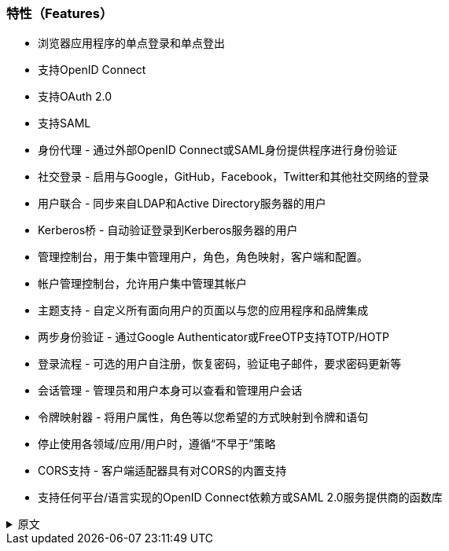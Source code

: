 
=== 特性（Features）

* 浏览器应用程序的单点登录和单点登出
* 支持OpenID Connect
* 支持OAuth 2.0
* 支持SAML
* 身份代理 - 通过外部OpenID Connect或SAML身份提供程序进行身份验证
* 社交登录 - 启用与Google，GitHub，Facebook，Twitter和其他社交网络的登录
* 用户联合 - 同步来自LDAP和Active Directory服务器的用户
* Kerberos桥 - 自动验证登录到Kerberos服务器的用户
* 管理控制台，用于集中管理用户，角色，角色映射，客户端和配置。
* 帐户管理控制台，允许用户集中管理其帐户
* 主题支持 - 自定义所有面向用户的页面以与您的应用程序和品牌集成
* 两步身份验证 - 通过Google Authenticator或FreeOTP支持TOTP/HOTP
* 登录流程 - 可选的用户自注册，恢复密码，验证电子邮件，要求密码更新等
* 会话管理 - 管理员和用户本身可以查看和管理用户会话
* 令牌映射器 - 将用户属性，角色等以您希望的方式映射到令牌和语句
* 停止使用各领域/应用/用户时，遵循“不早于”策略
* CORS支持 - 客户端适配器具有对CORS的内置支持
ifeval::[{project_community}==true]
* 服务提供商接口（SPI） - 有许多SPI可用于自定义服务器的各个方面，如身份验证流程，用户联合身份验证提供者，协议映射器等等
* 各类客户端适配器，支持JavaScript应用程序，WildFly，JBoss EAP，Fuse，Tomcat，Jetty，Spring等
endif::[]
ifeval::[{project_product}==true]
* 各类客户端适配器，支持JavaScript应用程序，JBoss EAP，Fuse等
endif::[]
* 支持任何平台/语言实现的OpenID Connect依赖方或SAML 2.0服务提供商的函数库

.原文
[%collapsible]
====
* Single-Sign On and Single-Sign Out for browser applications.
* OpenID Connect support.
* OAuth 2.0 support.
* SAML support.
* Identity Brokering - Authenticate with external OpenID Connect or SAML Identity Providers.
* Social Login - Enable login with Google, GitHub, Facebook, Twitter, and other social networks.
* User Federation - Sync users from LDAP and Active Directory servers.
* Kerberos bridge - Automatically authenticate users that are logged-in to a Kerberos server.
* Admin Console for central management of users, roles, role mappings, clients and configuration.
* Account Management console that allows users to centrally manage their account.
* Theme support - Customize all user facing pages to integrate with your applications and branding.
* Two-factor Authentication - Support for TOTP/HOTP via Google Authenticator or FreeOTP.
* Login flows - optional user self-registration, recover password, verify email, require password update, etc.
* Session management - Admins and users themselves can view and manage user sessions.
* Token mappers - Map user attributes, roles, etc. how you want into tokens and statements.
* Not-before revocation policies per realm, application and user.
* CORS support - Client adapters have built-in support for CORS.
ifeval::[{project_community}==true]
* Service Provider Interfaces (SPI) - A number of SPIs to enable customizing various aspects of the server. Authentication flows, user federation providers,
protocol mappers and many more.
* Client adapters for JavaScript applications, WildFly, JBoss EAP, Fuse, Tomcat, Jetty, Spring, etc.
endif::[]
ifeval::[{project_product}==true]
* Client adapters for JavaScript applications, JBoss EAP, Fuse, etc.
endif::[]
* Supports any platform/language that has an OpenID Connect Relying Party library or SAML 2.0 Service Provider library.
====
